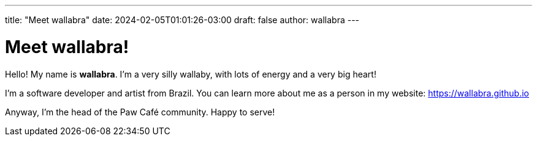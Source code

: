 ---
title: "Meet wallabra"
date: 2024-02-05T01:01:26-03:00
draft: false
author: wallabra
---

= Meet wallabra!

Hello! My name is *wallabra*. I'm a very silly wallaby, with lots of energy and
a very big heart!

I'm a software developer and artist from Brazil. You can learn more about me
as a person in my website: https://wallabra.github.io

Anyway, I'm the head of the Paw Café community. Happy to serve!

